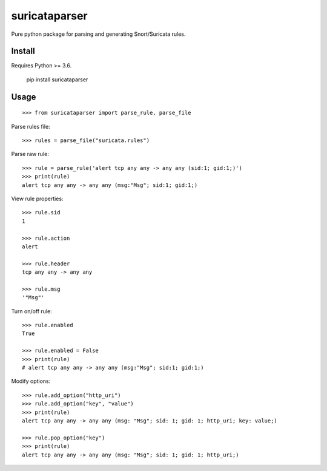 suricataparser |build-status| |py-versions| |pypi-version| |license|
======================================================================
Pure python package for parsing and generating Snort/Suricata rules.

Install
---------
Requires Python >= 3.6.

    pip install suricataparser

Usage
---------
::

    >>> from suricataparser import parse_rule, parse_file

Parse rules file:
::

    >>> rules = parse_file("suricata.rules")

Parse raw rule:
::

    >>> rule = parse_rule('alert tcp any any -> any any (sid:1; gid:1;)')
    >>> print(rule)
    alert tcp any any -> any any (msg:"Msg"; sid:1; gid:1;)

View rule properties:
::

    >>> rule.sid
    1

    >>> rule.action
    alert

    >>> rule.header
    tcp any any -> any any

    >>> rule.msg
    '"Msg"'

Turn on/off rule:
::

    >>> rule.enabled
    True

    >>> rule.enabled = False
    >>> print(rule)
    # alert tcp any any -> any any (msg:"Msg"; sid:1; gid:1;)

Modify options:
::

    >>> rule.add_option("http_uri")
    >>> rule.add_option("key", "value")
    >>> print(rule)
    alert tcp any any -> any any (msg: "Msg"; sid: 1; gid: 1; http_uri; key: value;)

    >>> rule.pop_option("key")
    >>> print(rule)
    alert tcp any any -> any any (msg: "Msg"; sid: 1; gid: 1; http_uri;)

.. |build-status| image:: https://travis-ci.org/m-chrome/py-suricataparser.png?branch=master
   :target: https://travis-ci.org/m-chrome/py-suricataparser
.. |pypi-version| image:: https://badge.fury.io/py/suricataparser.svg
   :target: https://pypi.org/project/suricataparser
.. |license| image:: https://img.shields.io/pypi/l/suricataparser.svg
   :target: https://github.com/m-chrome/py-suricataparser/blob/master/LICENSE
.. |py-versions| image:: https://img.shields.io/pypi/pyversions/suricataparser.svg
   :target: https://pypi.org/project/suricataparser
